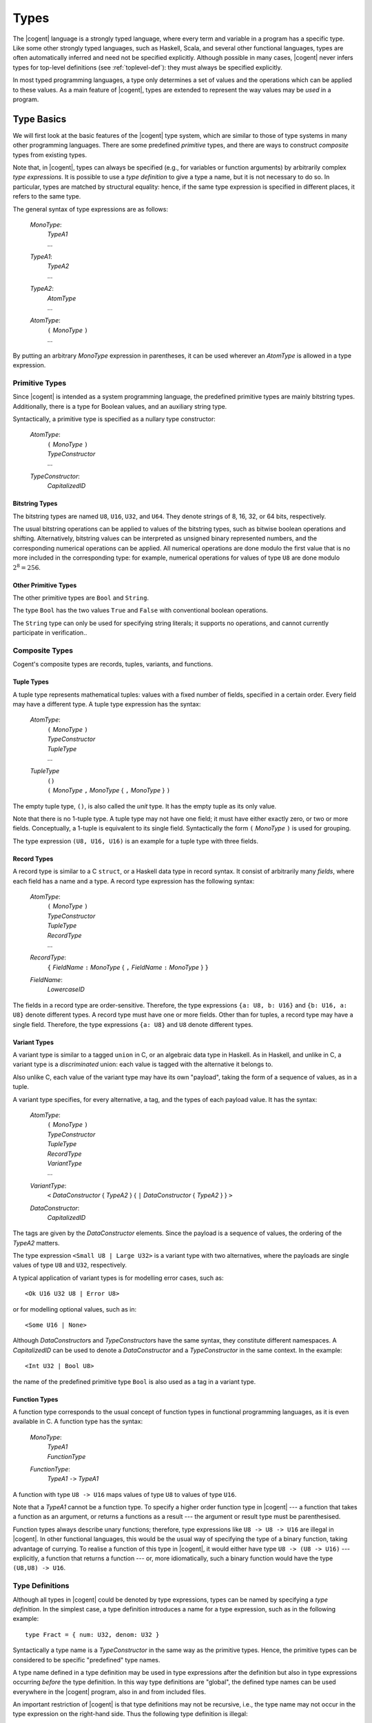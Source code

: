 ************************************************************************
                                 Types
************************************************************************

The |cogent| language is a strongly typed language,
where every term and variable in a program
has a specific type.
Like some other strongly typed languages,
such as Haskell, Scala, and several other functional languages,
types are often automatically inferred
and need not be specified explicitly.
Although possible in many cases,
|cogent| never infers types for top-level definitions
(see :ref:`toplevel-def`):
they must always be specified explicitly.

In most typed programming languages,
a type only determines a set of values
and the operations which can be
applied to these values.
As a main feature of |cogent|,
types are extended to represent
the way values may be *used* in a program.


Type Basics
====================================

We will first look at
the basic features of the |cogent| type system,
which are similar to those of
type systems in many other programming languages.
There are some predefined *primitive* types,
and there are ways to construct *composite* types
from existing types.

Note that, in |cogent|,
types can always be specified
(e.g., for variables or function arguments)
by arbitrarily complex *type expressions*.
It is possible to use a *type definition*
to give a type a name,
but it is not necessary to do so.
In particular, types are matched by structural equality:
hence, if the same type expression
is specified in different places,
it refers to the same type.

The general syntax of type expressions are as follows:

  *MonoType*:
    | *TypeA1*
    | ...

  *TypeA1*:
    | *TypeA2*
    | ...

  *TypeA2*:
    | *AtomType*
    | ...

  *AtomType*:
    | ``(`` *MonoType* ``)``
    | ...

By putting
an arbitrary *MonoType* expression
in parentheses,
it can be used wherever
an *AtomType* is allowed
in a type expression.


Primitive Types
------------------------------

Since |cogent| is intended as
a system programming language,
the predefined primitive types are
mainly bitstring types.
Additionally, there is a type for Boolean values,
and an auxiliary string type.

Syntactically,
a primitive type is specified as
a nullary type constructor:

  *AtomType*:
    | ``(`` *MonoType* ``)``
    | *TypeConstructor*
    | ...

  *TypeConstructor*:
    | *CapitalizedID*


Bitstring Types
^^^^^^^^^^^^^^^^^^^^^^^^^^^^^^

The bitstring types are named ``U8``, ``U16``, ``U32``, and ``U64``.
They denote strings of 8, 16, 32, or 64 bits, respectively.

.. ::
   % , and ``Char``.
   % , the type ``Char`` is a synonym for ``U8``.

The usual bitstring operations
can be applied to values of the bitstring types,
such as bitwise boolean operations and shifting.
Alternatively, bitstring values can be interpreted as
unsigned binary represented numbers,
and the corresponding numerical operations can be applied.
All numerical operations are done
modulo the first value
that is no more included in the corresponding type:
for example, numerical operations
for values of type ``U8``
are done modulo :math:`2^8 = 256`.

.. todo:: application of ``&&`` and ``||``?


Other Primitive Types
^^^^^^^^^^^^^^^^^^^^^^^^^^^^^^

The other primitive types
are ``Bool`` and ``String``.

The type ``Bool`` has
the two values ``True`` and ``False``
with conventional boolean operations.

The ``String`` type can only be used
for specifying string literals;
it supports no operations,
and cannot currently participate in verification..


Composite Types
------------------------------

Cogent's composite types are
records, tuples, variants, and functions.


Tuple Types
^^^^^^^^^^^^^^^^^^^^^^^^^^^^^^

A tuple type represents mathematical tuples:
values with a fixed number of fields,
specified in a certain order.
Every field may have a different type.
A tuple type expression has the syntax:

  *AtomType*:
    | ``(`` *MonoType* ``)``
    | *TypeConstructor*
    | *TupleType*
    | ...

  *TupleType*
    | ``()``
    | ``(`` *MonoType* ``,`` *MonoType* { ``,`` *MonoType* } ``)``

The empty tuple type, ``()``,
is also called the *unit* type.
It has the empty tuple as its only value.

Note that there is no 1-tuple type.
A tuple type may not have one field;
it must have either exactly zero, or two or more fields.
Conceptually, a 1-tuple is equivalent to its single field.
Syntactically the form ``(`` *MonoType* ``)`` is used for grouping.

The type expression ``(U8, U16, U16)`` is an example for a tuple type with three fields.

.. ::
   Tuple types in |cogent| are right associative:
   If the rightmost field in a tuple type T
   again has a tuple type,
   the type T is equivalent to
   the flattened type
   where the rightmost field is replaced by
   the fields according to its type.
   As an example, all the following types are equivalent::

     (U8, (U16, U16), (U8, Bool, U32))
     (U8, (U16, U16), U8, (Bool, U32))
     (U8, (U16, U16), U8, Bool, U32)
     (U8, (U16, U16), (U8, (Bool, U32)))
     (U8, ((U16, U16), U8, Bool, U32))


Record Types
^^^^^^^^^^^^^^^^^^^^^^^^^^^^^^

A record type is similar to a C ``struct``,
or a Haskell data type in record syntax.
It consist of arbitrarily many *fields*,
where each field has a name and a type.
A record type expression has the following syntax:

  *AtomType*:
    | ``(`` *MonoType* ``)``
    | *TypeConstructor*
    | *TupleType*
    | *RecordType*
    | ...

  *RecordType*:
    | ``{`` *FieldName* ``:`` *MonoType* { ``,`` *FieldName* ``:`` *MonoType* }  ``}``

  *FieldName*:
    | *LowercaseID*

The fields in a record type are order-sensitive.
Therefore, the type expressions
``{a: U8, b: U16}`` and
``{b: U16, a: U8}`` denote different types.
A record type must have one or more fields.
Other than for tuples,
a record type may have a single field.
Therefore,
the type expressions ``{a: U8}`` and ``U8``
denote different types.


Variant Types
^^^^^^^^^^^^^^^^^^^^^^^^^^^^^^

A variant type is similar to a tagged ``union`` in C,
or an algebraic data type in Haskell.
As in Haskell, and unlike in C,
a variant type is a *discriminated* union:
each value is tagged with
the alternative it belongs to.

Also unlike C,
each value of the variant type
may have its own "payload",
taking the form of a sequence of values,
as in a tuple.

A variant type specifies,
for every alternative,
a tag, and the types of each payload value.
It has the syntax:

  *AtomType*:
    | ``(`` *MonoType* ``)``
    | *TypeConstructor*
    | *TupleType*
    | *RecordType*
    | *VariantType*
    | ...

  *VariantType*:
    | ``<`` *DataConstructor* { *TypeA2* } { ``|`` *DataConstructor* { *TypeA2* } } ``>``

  *DataConstructor*:
    | *CapitalizedID*

The tags are given by the *DataConstructor* elements.
Since the payload is a sequence of values,
the ordering of the *TypeA2* matters.

The type expression ``<Small U8 | Large U32>``
is a variant type with two alternatives,
where the payloads are single values of type ``U8`` and ``U32``, respectively.

A typical application of variant types
is for modelling error cases, such as::

  <Ok U16 U32 U8 | Error U8>

or for modelling optional values, such as in::

  <Some U16 | None>

Although *DataConstructor*\ s
and *TypeConstructor*\ s
have the same syntax,
they constitute different namespaces.
A *CapitalizedID* can be used
to denote a *DataConstructor* and
a *TypeConstructor* in the same context.
In the example::

  <Int U32 | Bool U8>

the name of the predefined primitive type ``Bool``
is also used as a tag in a variant type.


Function Types
^^^^^^^^^^^^^^^^^^^^^^^^^^^^^^

A function type corresponds to
the usual concept of function types
in functional programming languages,
as it is even available in C.
A function type has the syntax:

  *MonoType*:
    | *TypeA1*
    | *FunctionType*

  *FunctionType*:
    | *TypeA1* ``->`` *TypeA1*

A function with type ``U8 -> U16``
maps values of type ``U8``
to values of type ``U16``.

Note that a *TypeA1* cannot be a function type.
To specify a higher order function type in |cogent| ---
a function that takes a function as an argument,
or returns a functions as a result ---
the argument or result type must be parenthesised.

Function types always describe unary functions;
therefore, type expressions like ``U8 -> U8 -> U16``
are illegal in |cogent|.
In other functional languages,
this would be the usual way of
specifying the type of a binary function,
taking advantage of currying.
To realise a function of this type in |cogent|,
it would either have type ``U8 -> (U8 -> U16)`` ---
explicitly, a function that returns a function ---
or, more idiomatically,
such a binary function would have
the type ``(U8,U8) -> U16``.


.. _def-type:

Type Definitions
------------------------------

Although all types in |cogent| could be denoted by type expressions, types can be named by specifying a 
*type definition*. In the simplest case, a type definition introduces a name for a type expression,
such as in the following example::

  type Fract = { num: U32, denom: U32 }

Syntactically a type name is a *TypeConstructor* in the same way as the primitive types. Hence, the 
primitive types can be considered to be specific "predefined" type names.

A type name defined in a type definition may be used in type expressions after the definition but also in type
expressions occurring *before* the type definition. In this way type definitions are "global", the 
defined type names can be used everywhere in the |cogent| program,  also in and from included files.

An important restriction of |cogent| is that type definitions may not be recursive, i.e., the type name may
not occur in the type expression on the right-hand side. Thus the following type definition is illegal::

  type Numbers = <Single U32 | Sequ (U32, Numbers)>

because the defined type name ``Numbers`` occurs in the type expression. Also there may not be an indirect
recursion, where type definitions refer to each other cyclically.

.. todo:: (jashankj) mention Emmet's work


Generic Types
^^^^^^^^^^^^^^^^^^^^^^^^^^^^^^

In a type definition it is also possible to define a *TypeConstructor* which takes one or more
*type parameters*. Such a *TypeConstructor* is called a *generic* type. 
An example would be::

  type Pair a = (a,a)

Here, the *TypeConstructor* ``Pair`` is generic, it has the single type parameter ``a``.

In fact, a generic type like ``Pair`` is not really a type, it is a type *constructor*. Only when it
is applied to type *arguments*, such as in ``Pair U32``, it yields a type. Such a type is called
a *parameterized type*. Every generic type has a fixed *arity*, which is its number of type
parameters and specifies the number of arguments required in parameterized types constructed from it.

A *TypeConstructor* is non-generic, if it has arity 0. In this special case, the *TypeConstructor*
itself already denotes a type.

Generic types in |cogent| are known in Haskell as "polymorphic types" and similar concepts can be found in 
several other programming languages. In Java, a generic class definition has the form ``class Pair<A> { ... }``, 
it defines the generic class ``Pair`` with its type parameter ``A``. In C++ a similar concept is
supported by "templates".

The syntax for a type definition in |cogent| supports both generic and non-generic types:

  *TypeDefinition*
    | ``type`` *TypeConstructor* { *TypeVariable* } ``=`` *MonoType*
    | ...

  *TypeVariable*:
    | *LowercaseId*

A *TypeConstructor* defined this way is also called a *type synonym*, since as a type expression
it is strictly equivalent to the expression on the right-hand side in the definition. A type synonym with
arity 0 is called a *type name*.

In the definition of a generic type, the type parameters may occur in the *MonoType* on the right-hand side.
There they are called *type variables* and a type expression containing type variables is 
called a *polymorphic type*. To support polymorphic type expressions, the syntax allows type variables as
*AtomType*:

  *AtomType*:
    | ``(`` *MonoType* ``)``
    | *TypeConstructor*
    | *TupleType*
    | *RecordType*
    | *VariantType*
    | *TypeVariable*

As in Haskell there is no syntactic difference between type variables and normal (term) variables. 
However, type variables are syntactically different from type constructors, since the latter are capitalised identifiers,
whereas variables begin with a lowercase letter.

Since type variables are allowed as *AtomType*, they can occur in a polymorphic type expression in all places
where a type is allowed. 

Note that in the definition of a generic type, all type variables occurring in the type expression on the right-hand
side must be type parameters, declared on the left-hand side, i.e., they must all be bound in the type definition. 
The other way round, a type parameter need not occur as type variable in the type expression. In Haskell, this
is called a "phantom type". Other than in Haskell in |cogent| these types are not checked by the type checker, hence for::

  type A a = U8

the types ``A U16`` and ``A Bool`` are equivalent.


Parameterized types are simply denoted by the generic type constructor followed by the required number of
type expressions as arguments, such as in::

  Pair U32

They can be used in type expressions as *TypeA1*:

  *TypeA1*:
    | *TypeA2*
    | *ParameterizedType*
    | ...

  *ParameterizedType*:
    | *TypeConstructor* { *TypeA2* }

Note that parameterized types must be put in parentheses if they are nested (used as argument of another parameterized type). 


Expanding Type Expressions
^^^^^^^^^^^^^^^^^^^^^^^^^^^^^^

We call a parameterized type with a type synonym as *TypeConstructor* a *parameterized type synonym*.

Since type definitions may not be recursive, type synonyms can always be eliminated from type expressions 
by substituting the defining type expression for them, putting it in parentheses if necessary. 

In the case of a parameterized type synonym also the type variables are 
substituted by the actual type arguments. We call the result of eliminating (transitively) all type synonyms
from a type expression the *expansion* of the type expression.


Abstract Types
^^^^^^^^^^^^^^^^^^^^^^^^^^^^^^

An *abstract* type is similar to a type synonym without a definition. The idea of abstract types in |cogent| is
to provide the actual definition externally in accompanying C code. Hence abstract types are the |cogent| way of
interfacing C type definitions. However, since abstract types are used in |cogent| in an opaque way, it is not necessary
to know the external C definition for working with an abstract type in |cogent|.  Note that abstract types are not
meant to be used as interfaces to or abstractions of other |cogent| types.

Abstract types can be generic, i.e., they may have type parameters. The names of these type parameters are irrelevant,
since there is no definition where they could occur as type variables. They are only used to specify the arity of
the generic abstract type.

The syntax for defining abstract types is the same as for normal type definitions, with the defining type expression 
omitted:

  *TypeDefinition*:
    | ``type`` *TypeConstructor* { *TypeVariable* } ``=`` *MonoType*
    | *AbstractTypeDefinition*

  *AbstractTypeDefinition*:
    | ``type`` *TypeConstructor* { *TypeVariable* }

The following examples define two abstract types. Type ``Buffer`` is non-generic, type ``Array`` is generic
with arity 1::

  type Buffer
  type Array a

Like generic type synonyms, generic abstract types can be used to construct parameterized types::

  Array U16

We call a parameterized type with an abstract type as its *TypeConstructor* a *parameterized abstract type*.
Note that abstract types cannot be eliminated by expanding a type expression, since they have no definition.


Restricted Types
====================================

A type semantically determines a set of values as its extension. In most other typed programming languages the main
consequence is that the type of a value restricts the functions which can be applied to it. 

A specific feature of |cogent| is that the type may impose additional restrictions on the ways a value can be used 
in the program, in particular, how *often* it may be used. This concept is known as *linear types*,
it is also present in some other special programming languages, e.g., in Rust.

Many types in |cogent| do not impose additional restrictions, they behave like types in other programming languages,
we call them *regular types*. Types with additional restrictions are called *restricted types*.


Linear Types
------------------------------

One kind of restricted types are *linear types*. A linear type has the specific property, that its values must 
be used *exactly once* in the program. What this means is explained in :ref:`expr-usage`. Here it is 
only relevant that a type may be linear or not.

Linearity is an inherent property of type expressions. Type expressions as they have been described until now can either
be linear or regular. To determine whether a type expression is linear or regular 
its expansion is inspected using the following rules:

- Primitive types are regular.
- Record types are linear.
- Tuple types are linear if they contain at least one field with a linear type.
- Variant types are linear if they contain at least one alternative with a payload of linear type.
- Function types are regular.
- Parameterised and non-generic abstract types are linear.

Together, a type is linear when, after expanding all type synonyms, it has a component of a record or abstract type
which does not appear as part of a function type.


Boxed and Unboxed Types
------------------------------

In order to decouple the property of linearity somewhat from the way how types are composed, the concept of 
*unboxed types* is used. Record types and abstract types, which may cause a type to be linear, are
called *boxed types*, the other types (primitive, tuple, variant, and function) are called *unboxed types*.

The type system is expanded by introducing the unbox type operator ``#``. For boxed types it produces
an unboxed version. By applying the unbox type operator to all record types and abstract types
in a type expression, the type expression becomes regular. 

The operator ``#`` is applied to a type expression as a prefix. To simplify the syntax it is allowed to
be applied to arbitrary *AtomType* expressions:

  *TypeA2*:
    | *AtomType*
    | ``#`` *AtomType*
    | ...

By putting an arbitrary *MonoType* in parentheses, the unbox operator can be applied to it, as in ``#(Array U8)``.

If the unbox operator is applied to an *AtomType* which is already unboxed, it has no effect. Hence, the type
expressions ``(U8,U16)`` and ``#(U8,U16)`` denote the same type, whereas ``{fld1:U8,fld2:U16}`` and
``#{fld1:U8,fld2:U16}`` denote different types. 

When applied to a record, the unbox operator affects only the record itself, not its fields. Hence, an unboxed
record is still linear, if it has linear fields. The additional linearity rules for types resulting from 
applying the unbox operator are

- Unboxed record types are linear if they contain at least one field with a linear type.
- Unboxed non-generic or parameterised abstract types are regular.
- For all other cases, an unboxed type is linear or regular according to the linearity of the type expression to which
  the unbox operator is applied.

As an example, if ``A`` is a non-generic abstract type, the type expression ``#(U8,A)`` is linear, since
the linear second field makes the type expression ``(U8,A)`` linear.


Partial Record Types
------------------------------

Since record types are linear, their values must be used exactly once, which also uses all their linear fields. 
To support more flexibility, |cogent| allows
using linear record fields independently from the record itself, although each of them must still be used exactly once.
This is done by separating the linear field's value from the rest of the record. The fact that the field value is no more present
in the remaining record is reflected by the remaining record having a different type. These types are called 
*partial record types*. A record field for which the value is not present is called a *taken* field.

A partial record type is denoted by specifying a record type together with the names of the taken fields using the 
following syntax:

  *TypeA1*:
    | *TypeA2*
    | *ParameterizedType*
    | *PartialRecordType*

  *PartialRecordType*
    | *TypeA2* *TakePut* *TakePutFields*

  *TakePut*:
    | ``take``
    | ``put``

  *TakePutFields*:
    | *FieldName*
    | ``(`` [ *FieldName* { ``,`` FieldName } ] ``)``
    | ``( .. )``

Thus ``take`` and ``put`` together with field names constitute type operators. The result of applying these
type operators is usually a partial record type.

When applied to a type R the operator ``take (v,w)`` produces the record type where at least fields
``v`` and ``w`` are taken, in addition to the fields that have already been taken in R.
If the fields ``v`` and ``w`` are already taken in R, the compiler produces a warning. If R has no such fields
then applying the take operator is illegal. 

The operator ``put (v,w)`` is dual to the take operator, it produces the record type where at least the fields 
``v`` and ``w`` are *not* taken, in addition to the fields that have not been taken in R.
If the fields ``v`` and ``w`` are not taken in R, the compiler produces a warning. If R has no such fields
then applying the put operator is illegal.

The operator ``take ( .. )`` produces a record type where all fields are taken, the operator ``put ( .. )`` 
produces the record type where no field is taken. Applying it to a type which is not a (boxed or unboxed) record type
is illegal.

If a take or put operator is applied to a boxed record type the result is again boxed, if applied to an unboxed record type
the result is unboxed.

Consider the following examples::

  type A
  type B
  type C
  type R1 = {fld1: A, fld2: U8, fld3: B, fld4: C}
  type R2 = R1 take fld1
  type R3 = R1 take ( .. )

Types ``R1, R2, R3`` are all boxed and thus linear. The type expressions::

  R1 take (fld1, fld2)
  R2 take (fld1, fld2)
  R2 take fld2
  R3 put (fld3, fld4)

are all equivalent. The type expressions ``R3 put ( .. )`` and ``R2 put ( .. )`` are both equivalent to
type ``R1``.

An unboxed record type without linear fields is regular. The same holds for unboxed partial record types if all
linear fields are taken. Thus the additional linearity rules for partial record types are

- Partial boxed record types are linear.
- Partial unboxed record types are linear if they contain at least one nontaken field with a linear type.


Readonly Types
------------------------------

Since the restrictions for using values of a linear type are rather strong, |cogent| supports an additional kind
of types, the *readonly types*. The use of values of a readonly type is also restricted, however, in a
different way: they can be used any number of times but they may not be modified. Again,
the meaning of this is explained in :ref:`expr-usage`.


The bang Operator
^^^^^^^^^^^^^^^^^^^^^^^^^^^^^^

All type expressions defined until now are not readonly. The only way to construct a readonly type is by applying
the type operator ``!``, which is pronounced "bang". This operator may be applied to an *AtomType* 
in postfix notation:

  *TypeA2*:
    | *AtomType*
    | ``#`` *AtomType*
    | *AtomType* ``!``

By putting an arbitrary *MonoType* in parentheses the bang operator can be applied to it.

Readonly types are considered as an alternative to linear types, hence regular types are never readonly: If the 
bang operator is applied to a regular type A the resulting type is equivalent to A. Only if the bang operator
is applied to a linear type a readonly type may result.

Unlike the unbox operator the bang operator also affects subexpressions such as record fields and abstract types. If in
type A a field has type F then in type A! the same field has type F!. An exception are function types: if a bang
operator is applied to a function type it is not applied to argument and result types. 
As a result of this recursive application of the bang operator, it turns every linear type into a non-linear type. 


Escape-restricted Types
^^^^^^^^^^^^^^^^^^^^^^^^^^^^^^

A concept related to readonly types are *escape-restricted types*. A type is escape-restricted if it is readonly
or if it has an escape-restricted component. This definition implies, that readonly types are always escape-restricted. The opposite
is not true, there are escape-restricted types which are not readonly. An example is the type::

  #{fld1: U8, fld2: {f1: U16}! }

It is not readonly since the bang operator is not applied to it. However, it has the field ``fld2``
with a readonly type, therefore it is escape-restricted.

We call a type which is not escape-restricted an "escapable" type.

A linear type always is a boxed record or abstract type or it contains a component of such a type. When the bang
operator is applied to the linear type, it will recursively be applied to that component, turning it into a 
component of readonly type. Therefore, the result of applying the bang operator to a linear type will always
be an escape-restricted type which is not linear.

There are even types which are linear and escape-restricted, such as the boxed record type::

  {fld1: U8, fld2: {f1: U16}! }

or the unboxed record with a field of linear type and a field of readonly type::

  #{fld1: {f1: U16}, fld2: {f1: U16}! }

If all escape-restricted fields are taken from a record, the resulting partial record type is escapable.
An example is the type::

  {fld1: U8, fld2: {f1: U16}! } take (fld2)


As the other restricted types, escape-restricted types impose additional restrictions on the use of their values: they 
may not "escape" from certain context. Again, the meaning of this is explained in :ref:`expr-usage`.

Together we have the following properties for type expressions: A type expression can be regular or restricted. If it is restricted 
it can be linear, escape-restricted, or both. A readonly type is always escape-restricted but never linear.

